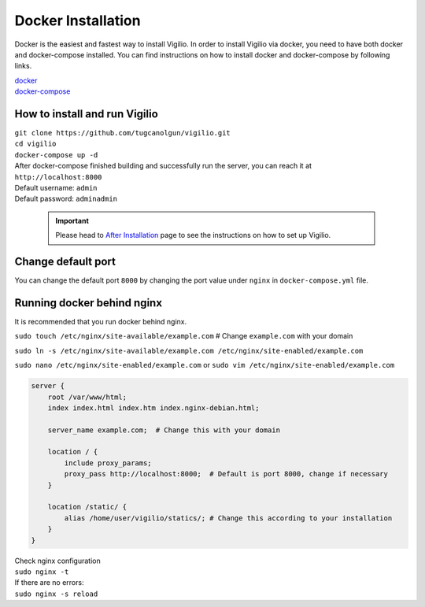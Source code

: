 Docker Installation
===================

Docker is the easiest and fastest way to install Vigilio. In order to install Vigilio via
docker, you need to have both docker and docker-compose installed. You can find instructions
on how to install docker and docker-compose by following links.

| `docker <https://docs.docker.com/engine/install/>`_
| `docker-compose <https://docs.docker.com/compose/install/>`_

How to install and run Vigilio
------------------------------

| ``git clone https://github.com/tugcanolgun/vigilio.git``
| ``cd vigilio``
| ``docker-compose up -d``

| After docker-compose finished building and successfully run the server, you can reach it at
| ``http://localhost:8000``

| Default username: ``admin``
| Default password: ``adminadmin``

 .. important:: Please head to `After Installation <./after_installation.html>`_ page to see the instructions on how to set up Vigilio.

Change default port
-------------------

You can change the default port ``8000`` by changing the port value under ``nginx`` in ``docker-compose.yml`` file.


Running docker behind nginx
---------------------------

It is recommended that you run docker behind nginx.

``sudo touch /etc/nginx/site-available/example.com`` # Change ``example.com`` with your domain

``sudo ln -s /etc/nginx/site-available/example.com /etc/nginx/site-enabled/example.com``

``sudo nano /etc/nginx/site-enabled/example.com`` or ``sudo vim /etc/nginx/site-enabled/example.com``

.. code-block:: bash

    server {
        root /var/www/html;
        index index.html index.htm index.nginx-debian.html;

        server_name example.com;  # Change this with your domain

        location / {
            include proxy_params;
            proxy_pass http://localhost:8000;  # Default is port 8000, change if necessary
        }

        location /static/ {
            alias /home/user/vigilio/statics/; # Change this according to your installation
        }
    }

| Check nginx configuration
| ``sudo nginx -t``

| If there are no errors:
| ``sudo nginx -s reload``
